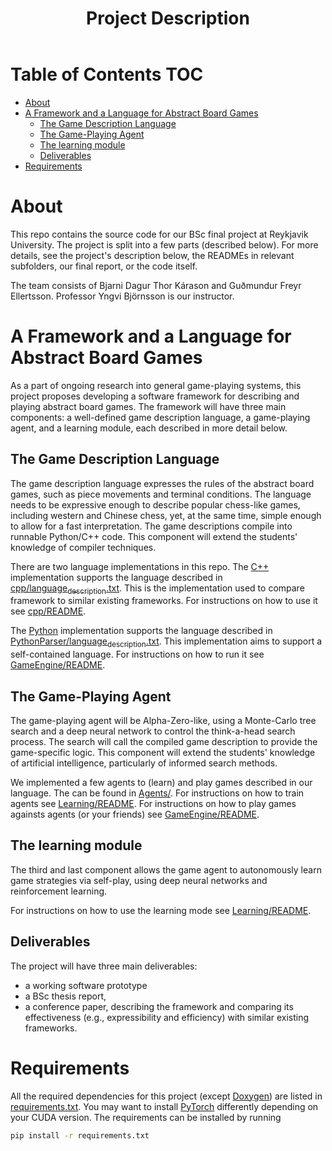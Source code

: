 #+TITLE: Project Description

* Table of Contents :TOC:
- [[#about][About]]
- [[#a-framework-and-a-language-for-abstract-board-games][A Framework and a Language for Abstract Board Games]]
  - [[#the-game-description-language][The Game Description Language]]
  - [[#the-game-playing-agent][The Game-Playing Agent]]
  - [[#the-learning-module][The learning module]]
  - [[#deliverables][Deliverables]]
- [[#requirements][Requirements]]

* About
This repo contains the source code for our BSc final project at Reykjavik
University. The project is split into a few parts (described below). For more
details, see the project's description below, the READMEs in relevant
subfolders, our final report, or the code itself.

The team consists of Bjarni Dagur Thor Kárason and Guðmundur Freyr Ellertsson.
Professor Yngvi Björnsson is our instructor.

* A Framework and a Language for Abstract Board Games

As a part of ongoing research into general game-playing systems, this project
proposes developing a software framework for describing and playing abstract
board games. The framework will have three main components: a well-defined game
description language, a game-playing agent, and a learning module, each
described in more detail below.

** The Game Description Language
The game description language expresses the rules of the abstract board games,
such as piece movements and terminal conditions. The language needs to be
expressive enough to describe popular chess-like games, including western and
Chinese chess, yet, at the same time, simple enough to allow for a fast
interpretation. The game descriptions compile into runnable Python/C++ code.
This component will extend the students' knowledge of compiler techniques.

There are two language implementations in this repo. The [[file:./cpp/][C++]] implementation
supports the language described in [[file:./cpp/language_description.txt][cpp/language_description.txt]]. This is the
implementation used to compare framework to similar existing frameworks. For
instructions on how to use it see [[file:./cpp/README.org][cpp/README]].

The [[file:./PythonParser/][Python]] implementation supports the language described in
[[file:./PythonParser/language_description.txt][PythonParser/language_description.txt]]. This implementation aims to support a
self-contained language. For instructions on how to run it see
[[file:./GameEngine/README.org][GameEngine/README]].

** The Game-Playing Agent
The game-playing agent will be Alpha-Zero-like, using a Monte-Carlo tree search
and a deep neural network to control the think-a-head search process. The search
will call the compiled game description to provide the game-specific logic. This
component will extend the students' knowledge of artificial intelligence,
particularly of informed search methods.

We implemented a few agents to (learn) and play games described in our language.
The can be found in [[file:./Agents][Agents/]]. For instructions on how to train agents see
[[file:./Learning/README.org][Learning/README]]. For instructions on how to play games againsts agents (or your
friends) see [[file:./GameEngine/README.org][GameEngine/README]].

** The learning module
The third and last component allows the game agent to autonomously learn game
strategies via self-play, using deep neural networks and reinforcement learning.

For instructions on how to use the learning mode see [[file:./Learning/README.org][Learning/README]].

** Deliverables
The project will have three main deliverables:
- a working software prototype
- a BSc thesis report,
- a conference paper, describing the framework and comparing its effectiveness
  (e.g., expressibility and efficiency) with similar existing frameworks.

* Requirements
All the required dependencies for this project (except [[https://www.doxygen.nl/index.html][Doxygen]]) are listed in
[[file:./requirements.txt][requirements.txt]]. You may want to install [[https://pytorch.org/][PyTorch]] differently depending on your
CUDA version. The requirements can be installed by running
#+begin_src bash
pip install -r requirements.txt
#+end_src
